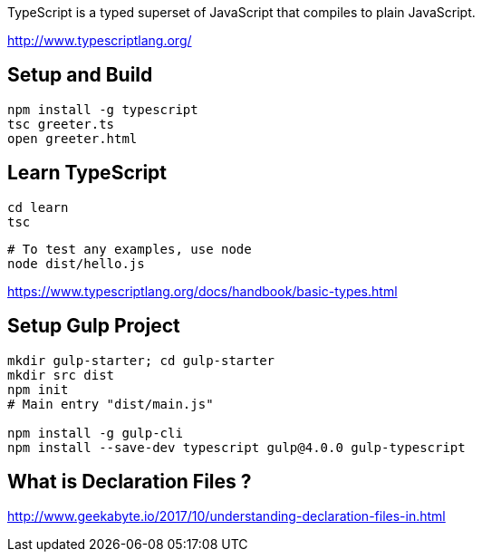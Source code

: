 TypeScript is a typed superset of JavaScript that compiles to plain JavaScript.

http://www.typescriptlang.org/

== Setup and Build

  npm install -g typescript
  tsc greeter.ts
  open greeter.html

== Learn TypeScript

  cd learn
  tsc

  # To test any examples, use node
  node dist/hello.js

https://www.typescriptlang.org/docs/handbook/basic-types.html

== Setup Gulp Project

----
mkdir gulp-starter; cd gulp-starter
mkdir src dist
npm init
# Main entry "dist/main.js"

npm install -g gulp-cli
npm install --save-dev typescript gulp@4.0.0 gulp-typescript
----

== What is Declaration Files ?

http://www.geekabyte.io/2017/10/understanding-declaration-files-in.html
